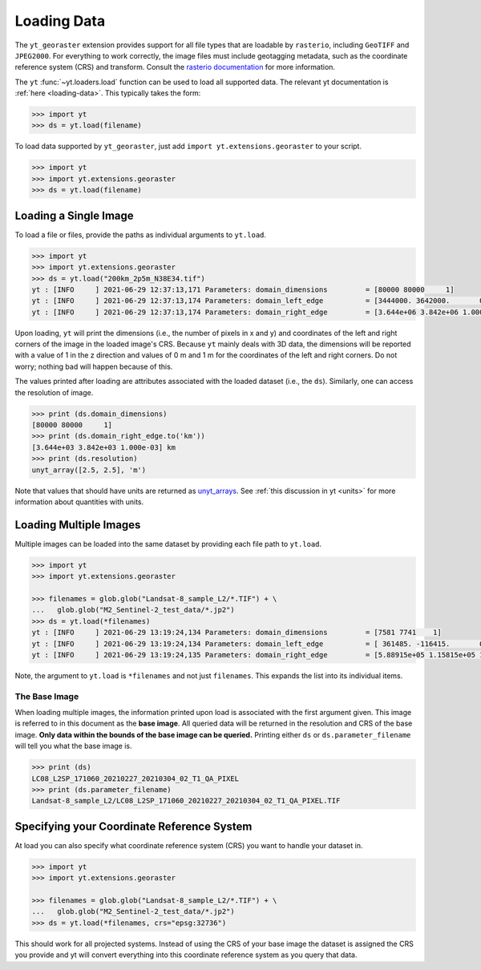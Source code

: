 Loading Data
============

The ``yt_georaster`` extension provides support for all file types that
are loadable by ``rasterio``, including ``GeoTIFF`` and ``JPEG2000``.
For everything to work correctly, the image files must include geotagging
metadata, such as the coordinate reference system (CRS) and transform.
Consult the `rasterio documentation <https://rasterio.readthedocs.io/>`__
for more information.

The ``yt`` :func:`~yt.loaders.load` function can be used to load all
supported data. The relevant yt documentation is :ref:`here <loading-data>`.
This typically takes the form:

.. code-block:: python

   >>> import yt
   >>> ds = yt.load(filename)

To load data supported by ``yt_georaster``, just add
``import yt.extensions.georaster`` to your script.

.. code-block:: python

   >>> import yt
   >>> import yt.extensions.georaster
   >>> ds = yt.load(filename)

Loading a Single Image
----------------------

To load a file or files, provide the paths as individual arguments to
``yt.load``.

.. code-block:: python

   >>> import yt
   >>> import yt.extensions.georaster
   >>> ds = yt.load("200km_2p5m_N38E34.tif")
   yt : [INFO     ] 2021-06-29 12:37:13,171 Parameters: domain_dimensions         = [80000 80000     1]
   yt : [INFO     ] 2021-06-29 12:37:13,174 Parameters: domain_left_edge          = [3444000. 3642000.       0.] m
   yt : [INFO     ] 2021-06-29 12:37:13,174 Parameters: domain_right_edge         = [3.644e+06 3.842e+06 1.000e+00] m

Upon loading, ``yt`` will print the dimensions (i.e., the number of pixels
in x and y) and coordinates of the left and right corners of the image in
the loaded image's CRS. Because ``yt`` mainly deals with 3D data, the
dimensions will be reported with a value of 1 in the z direction and
values of 0 m and 1 m for the coordinates of the left and right corners.
Do not worry; nothing bad will happen because of this.

The values printed after loading are attributes associated with the loaded
dataset (i.e., the ``ds``). Similarly, one can access the resolution of
image.

.. code-block:: python

   >>> print (ds.domain_dimensions)
   [80000 80000     1]
   >>> print (ds.domain_right_edge.to('km'))
   [3.644e+03 3.842e+03 1.000e-03] km
   >>> print (ds.resolution)
   unyt_array([2.5, 2.5], 'm')

Note that values that should have units are returned as
`unyt_arrays <https://unyt.readthedocs.io/en/stable/>`__. See
:ref:`this discussion in yt <units>` for more information about quantities
with units.

.. _ytgr_load_multiple:

Loading Multiple Images
-----------------------

Multiple images can be loaded into the same dataset by providing each file
path to ``yt.load``.

.. code-block:: python

   >>> import yt
   >>> import yt.extensions.georaster

   >>> filenames = glob.glob("Landsat-8_sample_L2/*.TIF") + \
   ...   glob.glob("M2_Sentinel-2_test_data/*.jp2")
   >>> ds = yt.load(*filenames)
   yt : [INFO     ] 2021-06-29 13:19:24,134 Parameters: domain_dimensions         = [7581 7741    1]
   yt : [INFO     ] 2021-06-29 13:19:24,134 Parameters: domain_left_edge          = [ 361485. -116415.       0.] m
   yt : [INFO     ] 2021-06-29 13:19:24,135 Parameters: domain_right_edge         = [5.88915e+05 1.15815e+05 1.00000e+00] m

Note, the argument to ``yt.load`` is ``*filenames`` and not just
``filenames``. This expands the list into its individual items.

.. _ytgr_base_image:

The Base Image
^^^^^^^^^^^^^^

When loading multiple images, the information printed upon load is associated
with the first argument given. This image is referred to in this document as
the **base image**. All queried data will be returned in the resolution and
CRS of the base image. **Only data within the bounds of the base image can be
queried.** Printing either ``ds`` or ``ds.parameter_filename`` will tell you
what the base image is.

.. code-block:: python

   >>> print (ds)
   LC08_L2SP_171060_20210227_20210304_02_T1_QA_PIXEL
   >>> print (ds.parameter_filename)
   Landsat-8_sample_L2/LC08_L2SP_171060_20210227_20210304_02_T1_QA_PIXEL.TIF

Specifying your Coordinate Reference System
-------------------------------------------

At load you can also specify what coordinate reference system (CRS) you want to handle your dataset in.

.. code-block:: python

   >>> import yt
   >>> import yt.extensions.georaster

   >>> filenames = glob.glob("Landsat-8_sample_L2/*.TIF") + \
   ...   glob.glob("M2_Sentinel-2_test_data/*.jp2")
   >>> ds = yt.load(*filenames, crs="epsg:32736")

This should work for all projected systems. Instead of using the CRS of your base image the dataset is assigned the CRS you provide and yt will convert everything into this coordinate reference system as you query that data.
